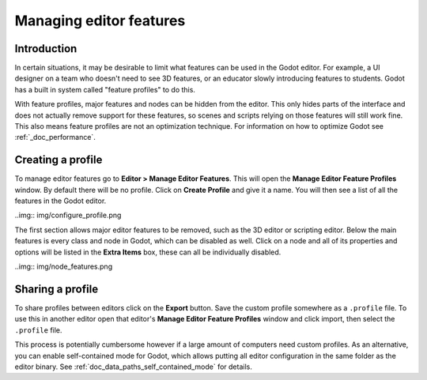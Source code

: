 .. _doc_managing_editor_features:

Managing editor features
========================

Introduction
------------

In certain situations, it may be desirable to limit what features can be used
in the Godot editor. For example, a UI designer on a team who doesn't need to
see 3D features, or an educator slowly introducing features to students. Godot
has a built in system called "feature profiles" to do this.

With feature profiles, major features and nodes can be hidden from the editor.
This only hides parts of the interface and does not actually remove support for
these features, so scenes and scripts relying on those features will still work fine.
This also means feature profiles are not an optimization technique. For
information on how to optimize Godot see :ref:`_doc_performance`.

Creating a profile
------------------

To manage editor features go to **Editor > Manage Editor Features**. This
will open the **Manage Editor Feature Profiles** window. By default there
will be no profile. Click on **Create Profile** and give it a name. You will
then see a list of all the features in the Godot editor.

..img:: img/configure_profile.png

The first section allows major editor features to be removed, such as the 3D
editor or scripting editor. Below the main features is every class and node in
Godot, which can be disabled as well. Click on a node and all of its properties
and options will be listed in the **Extra Items** box, these can all be
individually disabled.

..img:: img/node_features.png

Sharing a profile
-----------------

To share profiles between editors click on the **Export** button. Save the custom
profile somewhere as a ``.profile`` file. To use this in another editor open that
editor's **Manage Editor Feature Profiles** window and click import, then select the
``.profile`` file.

This process is potentially cumbersome however if a large amount of computers need
custom profiles. As an alternative, you can enable self-contained mode for Godot,
which allows putting all editor configuration in the same folder as the editor binary.
See :ref:`doc_data_paths_self_contained_mode` for details.
